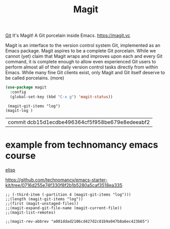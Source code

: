 #+TITLE: Magit

[[file:20201024153912-git.org][Git]]
 It's Magit! A Git porcelain inside Emacs. https://magit.vc

 Magit is an interface to the version control system Git, implemented as an Emacs package. Magit aspires to be a complete Git porcelain. While we cannot (yet) claim that Magit wraps and improves upon each and every Git command, it is complete enough to allow even experienced Git users to perform almost all of their daily version control tasks directly from within Emacs. While many fine Git clients exist, only Magit and Git itself deserve to be called porcelains. (more)

 #+BEGIN_SRC emacs-lisp  :results silent
 (use-package magit
   :config
   (global-set-key (kbd "C-x g") 'magit-status))

 #+END_SRC

 #+BEGIN_SRC elisp :eval never
 (magit-git-items "log")
(magit-log )
 #+END_SRC

 #+RESULTS:
 | commit dcb15d1ecdbe496364cf5f958be679e8edeeabf2 |



* example from technomancy emacs course
[[file:20201024173801-elisp.org][elisp]]

https://github.com/technomancy/emacs-starter-kit/tree/0716d255e74f330f8f2b1b5280a5caf3518ea335

#+BEGIN_SRC  :eval never
;; (-third-item (-partition 4 (magit-git-items "log")))  
;;(length (magit-git-items "log")) 
;;(first (magit-unstaged-files)) 
;;(magit-expand-git-file-name (magit-current-file)) 
;;(magit-list-remotes)

;;(magit-rev-abbrev "a081ddad2106cd427d2c81b9a947b8a6ec423b65")
#+END_SRC

#+RESULTS:
: a081dda
